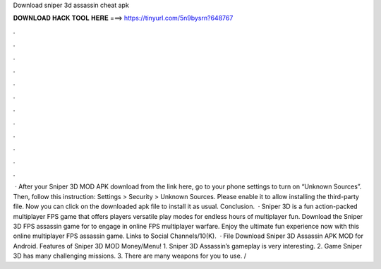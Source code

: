 Download sniper 3d assassin cheat apk

𝐃𝐎𝐖𝐍𝐋𝐎𝐀𝐃 𝐇𝐀𝐂𝐊 𝐓𝐎𝐎𝐋 𝐇𝐄𝐑𝐄 ===> https://tinyurl.com/5n9bysrn?648767

.

.

.

.

.

.

.

.

.

.

.

.

 · After your Sniper 3D MOD APK download from the link here, go to your phone settings to turn on “Unknown Sources”. Then, follow this instruction: Settings > Security > Unknown Sources. Please enable it to allow installing the third-party file. Now you can click on the downloaded apk file to install it as usual. Conclusion.  · Sniper 3D is a fun action-packed multiplayer FPS game that offers players versatile play modes for endless hours of multiplayer fun. Download the Sniper 3D FPS assassin game for to engage in online FPS multiplayer warfare. Enjoy the ultimate fun experience now with this online multiplayer FPS assassin game. Links to Social Channels/10(K).  · File Download Sniper 3D Assassin APK MOD for Android. Features of Sniper 3D MOD Money/Menu! 1. Sniper 3D Assassin’s gameplay is very interesting. 2. Game Sniper 3D has many challenging missions. 3. There are many weapons for you to use. /